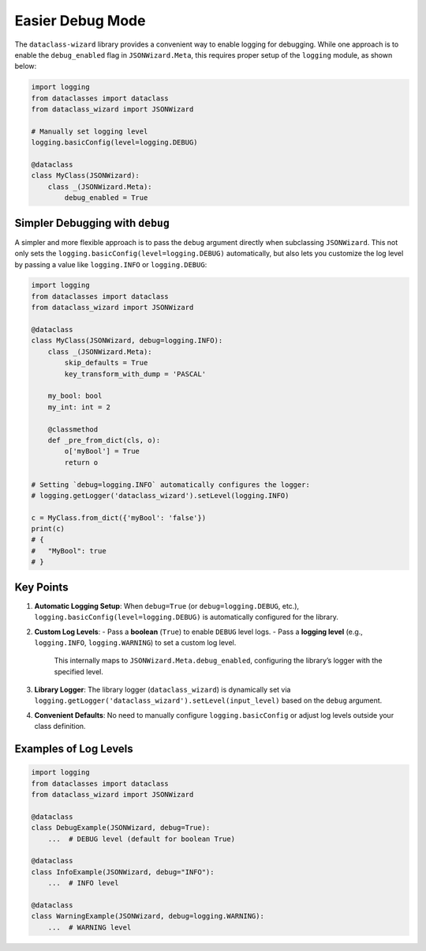 Easier Debug Mode
=================

The ``dataclass-wizard`` library provides a convenient way to enable logging for debugging. While one approach is to enable the ``debug_enabled`` flag in ``JSONWizard.Meta``, this requires proper setup of the ``logging`` module, as shown below:

.. code:: python3

    import logging
    from dataclasses import dataclass
    from dataclass_wizard import JSONWizard

    # Manually set logging level
    logging.basicConfig(level=logging.DEBUG)

    @dataclass
    class MyClass(JSONWizard):
        class _(JSONWizard.Meta):
            debug_enabled = True

Simpler Debugging with ``debug``
--------------------------------

A simpler and more flexible approach is to pass the ``debug`` argument directly when subclassing ``JSONWizard``. This not only sets the ``logging.basicConfig(level=logging.DEBUG)`` automatically, but also lets you customize the log level by passing a value like ``logging.INFO`` or ``logging.DEBUG``:

.. code:: python3

    import logging
    from dataclasses import dataclass
    from dataclass_wizard import JSONWizard

    @dataclass
    class MyClass(JSONWizard, debug=logging.INFO):
        class _(JSONWizard.Meta):
            skip_defaults = True
            key_transform_with_dump = 'PASCAL'

        my_bool: bool
        my_int: int = 2

        @classmethod
        def _pre_from_dict(cls, o):
            o['myBool'] = True
            return o

    # Setting `debug=logging.INFO` automatically configures the logger:
    # logging.getLogger('dataclass_wizard').setLevel(logging.INFO)

    c = MyClass.from_dict({'myBool': 'false'})
    print(c)
    # {
    #   "MyBool": true
    # }

Key Points
----------

1. **Automatic Logging Setup**:
   When ``debug=True`` (or ``debug=logging.DEBUG``, etc.), ``logging.basicConfig(level=logging.DEBUG)`` is automatically configured for the library.

2. **Custom Log Levels**:
   - Pass a **boolean** (``True``) to enable ``DEBUG`` level logs.
   - Pass a **logging level** (e.g., ``logging.INFO``, ``logging.WARNING``) to set a custom log level.
     This internally maps to ``JSONWizard.Meta.debug_enabled``, configuring the library’s logger with the specified level.

3. **Library Logger**:
   The library logger (``dataclass_wizard``) is dynamically set via ``logging.getLogger('dataclass_wizard').setLevel(input_level)`` based on the ``debug`` argument.

4. **Convenient Defaults**:
   No need to manually configure ``logging.basicConfig`` or adjust log levels outside your class definition.

Examples of Log Levels
----------------------

.. code:: python3

    import logging
    from dataclasses import dataclass
    from dataclass_wizard import JSONWizard

    @dataclass
    class DebugExample(JSONWizard, debug=True):
        ...  # DEBUG level (default for boolean True)

    @dataclass
    class InfoExample(JSONWizard, debug="INFO"):
        ...  # INFO level

    @dataclass
    class WarningExample(JSONWizard, debug=logging.WARNING):
        ...  # WARNING level
